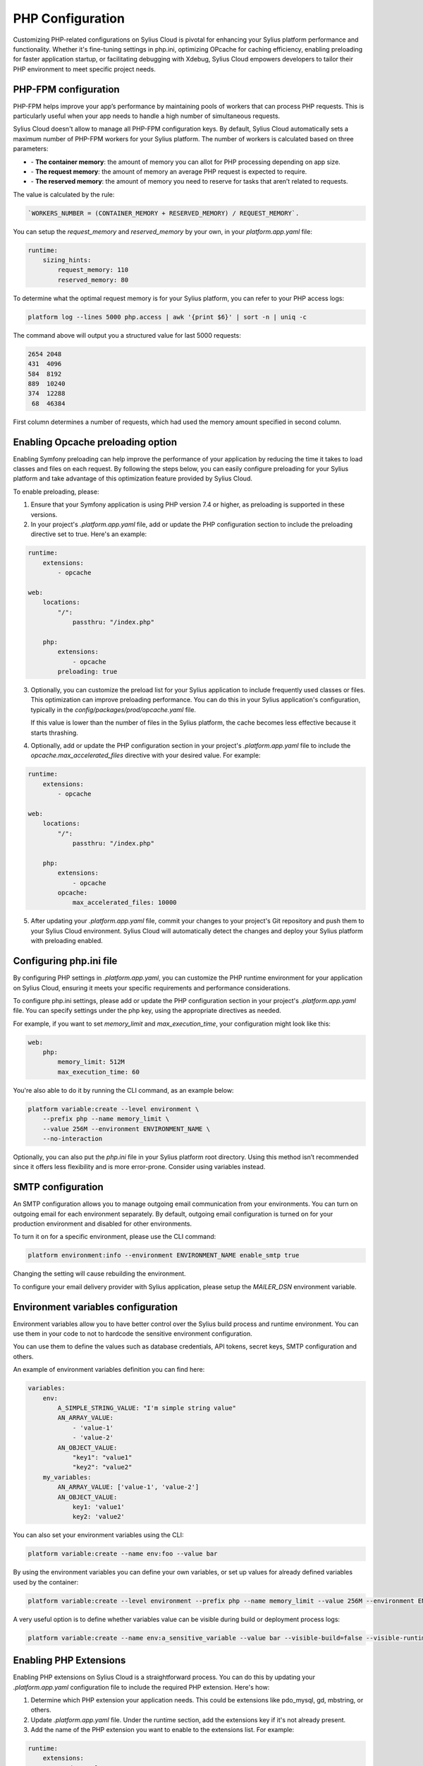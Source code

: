 PHP Configuration
=================

Customizing PHP-related configurations on Sylius Cloud is pivotal for enhancing your Sylius platform performance and functionality.
Whether it's fine-tuning settings in php.ini, optimizing OPcache for caching efficiency, enabling preloading for faster application startup, or facilitating debugging with Xdebug,
Sylius Cloud empowers developers to tailor their PHP environment to meet specific project needs.

PHP-FPM configuration
---------------------

PHP-FPM helps improve your app’s performance by maintaining pools of workers that can process PHP requests. This is particularly useful when your app needs to handle a high number of simultaneous requests.

Sylius Cloud doesn't allow to manage all PHP-FPM configuration keys. By default, Sylius Cloud automatically sets a maximum number of PHP-FPM workers for your Sylius platform.
The number of workers is calculated based on three parameters:

- \- **The container memory**: the amount of memory you can allot for PHP processing depending on app size.
- \- **The request memory**: the amount of memory an average PHP request is expected to require.
- \- **The reserved memory**: the amount of memory you need to reserve for tasks that aren’t related to requests.

The value is calculated by the rule:

.. code-block:: text

    `WORKERS_NUMBER = (CONTAINER_MEMORY + RESERVED_MEMORY) / REQUEST_MEMORY`.

You can setup the `request_memory` and `reserved_memory` by your own, in your `platform.app.yaml` file:

.. code-block:: yaml

    runtime:
        sizing_hints:
            request_memory: 110
            reserved_memory: 80

To determine what the optimal request memory is for your Sylius platform, you can refer to your PHP access logs:

.. code-block:: bash

    platform log --lines 5000 php.access | awk '{print $6}' | sort -n | uniq -c

The command above will output you a structured value for last 5000 requests:

.. code-block:: text

    2654 2048
    431  4096
    584  8192
    889  10240
    374  12288
     68  46384

First column determines a number of requests, which had used the memory amount specified in second column.

Enabling Opcache preloading option
----------------------------------

Enabling Symfony preloading can help improve the performance of your application by reducing the time it takes to load classes and files on each request.
By following the steps below, you can easily configure preloading for your Sylius platform and take advantage of this optimization feature provided by Sylius Cloud.

To enable preloading, please:

1. Ensure that your Symfony application is using PHP version 7.4 or higher, as preloading is supported in these versions.
2. In your project's `.platform.app.yaml` file, add or update the PHP configuration section to include the preloading directive set to true. Here's an example:

.. code-block:: yaml

    runtime:
        extensions:
            - opcache

    web:
        locations:
            "/":
                passthru: "/index.php"

        php:
            extensions:
                - opcache
            preloading: true

3. Optionally, you can customize the preload list for your Sylius application to include frequently used classes or files.
   This optimization can improve preloading performance. You can do this in your Sylius application's configuration,
   typically in the `config/packages/prod/opcache.yaml` file.

   If this value is lower than the number of files in the Sylius platform, the cache becomes less effective because it starts thrashing.

4. Optionally, add or update the PHP configuration section in your project's `.platform.app.yaml` file to include the `opcache.max_accelerated_files` directive
   with your desired value. For example:

.. code-block:: yaml

    runtime:
        extensions:
            - opcache

    web:
        locations:
            "/":
                passthru: "/index.php"

        php:
            extensions:
                - opcache
            opcache:
                max_accelerated_files: 10000

5. After updating your `.platform.app.yaml` file, commit your changes to your project's Git repository and push them to your Sylius Cloud environment.
   Sylius Cloud will automatically detect the changes and deploy your Sylius platform with preloading enabled.

Configuring php.ini file
------------------------

By configuring PHP settings in `.platform.app.yaml`, you can customize the PHP runtime environment for your application on Sylius Cloud,
ensuring it meets your specific requirements and performance considerations.

To configure php.ini settings, please add or update the PHP configuration section in your project's `.platform.app.yaml` file.
You can specify settings under the php key, using the appropriate directives as needed.

For example, if you want to set `memory_limit` and `max_execution_time`, your configuration might look like this:

.. code-block:: yaml

    web:
        php:
            memory_limit: 512M
            max_execution_time: 60

You're also able to do it by running the CLI command, as an example below:

.. code-block:: bash

    platform variable:create --level environment \
        --prefix php --name memory_limit \
        --value 256M --environment ENVIRONMENT_NAME \
        --no-interaction

Optionally, you can also put the `php.ini` file in your Sylius platform root directory. Using this method isn’t recommended since it offers less flexibility and is more error-prone.
Consider using variables instead.

SMTP configuration
------------------

An SMTP configuration allows you to manage outgoing email communication from your environments.
You can turn on outgoing email for each environment separately. By default, outgoing email configuration is turned on for your production environment and disabled for other environments.

To turn it on for a specific environment, please use the CLI command:

.. code-block:: bash

    platform environment:info --environment ENVIRONMENT_NAME enable_smtp true

Changing the setting will cause rebuilding the environment.

To configure your email delivery provider with Sylius application, please setup the `MAILER_DSN` environment variable.

Environment variables configuration
-----------------------------------

Environment variables allow you to have better control over the Sylius build process and runtime environment.
You can use them in your code to not to hardcode the sensitive environment configuration.

You can use them to define the values such as database credentials, API tokens, secret keys, SMTP configuration and others.

An example of environment variables definition you can find here:

.. code-block:: yaml

    variables:
        env:
            A_SIMPLE_STRING_VALUE: "I'm simple string value"
            AN_ARRAY_VALUE:
                - 'value-1'
                - 'value-2'
            AN_OBJECT_VALUE:
                "key1": "value1"
                "key2": "value2"
        my_variables:
            AN_ARRAY_VALUE: ['value-1', 'value-2']
            AN_OBJECT_VALUE:
                key1: 'value1'
                key2: 'value2'

You can also set your environment variables using the CLI:

.. code-block:: bash

    platform variable:create --name env:foo --value bar

By using the environment variables you can define your own variables, or set up values for already defined variables used by the container:

.. code-block:: bash

    platform variable:create --level environment --prefix php --name memory_limit --value 256M --environment ENVIRONMENT_NAME

A very useful option is to define whether variables value can be visible during build or deployment process logs:

.. code-block:: bash

    platform variable:create --name env:a_sensitive_variable --value bar --visible-build=false --visible-runtime=false

Enabling PHP Extensions
-----------------------

Enabling PHP extensions on Sylius Cloud is a straightforward process.
You can do this by updating your `.platform.app.yaml` configuration file to include the required PHP extension. Here's how:

1. Determine which PHP extension your application needs. This could be extensions like pdo_mysql, gd, mbstring, or others.
2. Update `.platform.app.yaml` file. Under the runtime section, add the extensions key if it's not already present.
3. Add the name of the PHP extension you want to enable to the extensions list. For example:

.. code-block:: yaml

    runtime:
        extensions:
            - pdo_mysql
            - gd

Replace pdo_mysql and gd with the names of the extensions your application requires.

4. Save your changes to the `.platform.app.yaml` file, commit them to your Git repository, and push them to your environment.
5. After the changes have been deployed, you can verify that the PHP extension is enabled by accessing your application's environment through the CLI or web interface.

To see a complete list of the compiled PHP extensions, run the following CLI command:

.. code-block:: bash

    platform ssh "php -m"

XDebug configuration
--------------------

Xdebug is a powerful PHP debugging tool that streamlines the development process by allowing developers to identify and fix issues in their code efficiently.
Here's a general overview of how you can configure it on Sylius Cloud:

1. In your project's `.platform.app.yaml` file, add a new section for configuring Xdebug. Here's an example configuration:

.. code-block:: bash

    runtime:
        extensions:
            - xdebug

    web:
        php:
            xdebug:
                enabled: true
                remote_enable: 1
                remote_autostart: 1
                remote_host: YOUR_HOST_IP
                remote_port: 9000

2. Replace YOUR_HOST_IP with the IP address of your development machine. This configuration enables Xdebug, configures it to start automatically for each request, and sets up the remote debugging settings.

3. After updating your `.platform.app.yaml` file, commit your changes to your project's Git repository and push them to your environment. Sylius Cloud will automatically detect the changes and apply the new Xdebug configuration during deployment.

4. Finally, configure your IDE to listen for incoming Xdebug connections.
   Set up a remote debugging session in your IDE and configure it to connect to the remote host (your development machine) on the specified port (usually 9000).

.. note::

    Please keep in mind that enabling Xdebug may impact performance, so it's recommended to only enable it when needed, such as during development and testing phases.
    Additionally, consider configuring Xdebug to only start for specific environments, such as development or staging, to avoid impacting production environments.
